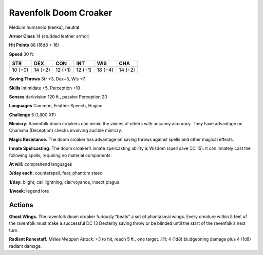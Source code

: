 
.. _tob:ravenfolk-doom-croaker:

Ravenfolk Doom Croaker
----------------------

Medium humanoid (kenku), neutral

**Armor Class** 14 (studded leather armor)

**Hit Points** 88 (16d8 + 16)

**Speed** 30 ft.

+-----------+-----------+-----------+-----------+-----------+-----------+
| STR       | DEX       | CON       | INT       | WIS       | CHA       |
+===========+===========+===========+===========+===========+===========+
| 10 (+0)   | 14 (+2)   | 12 (+1)   | 12 (+1)   | 18 (+4)   | 14 (+2)   |
+-----------+-----------+-----------+-----------+-----------+-----------+

**Saving Throws** Str +3, Dex+5, Wis +7

**Skills** Intimidate +5, Perception +10

**Senses** darkvision 120 ft., passive Perception 20

**Languages** Common, Feather Speech, Huginn

**Challenge** 5 (1,800 XP)

**Mimicry.** Ravenfolk doom croakers can mimic the voices of
others with uncanny accuracy. They have advantage on
Charisma (Deception) checks involving audible mimicry.

**Magic Resistance.** The doom croaker has advantage on
saving throws against spells and other magical effects.

**Innate Spellcasting.** The doom croaker’s innate spellcasting
ability is Wisdom (spell save DC 15). It can innately cast the
following spells, requiring no material components:

**At will:** comprehend languages

**3/day each:** counterspell, fear, phantom steed

**1/day:** blight, call lightning, clairvoyance, insect plague

**1/week:** legend lore

Actions
~~~~~~~

**Ghost Wings.** The ravenfolk doom croaker furiously “beats” a
set of phantasmal wings. Every creature within 5 feet of the
ravenfolk must make a successful DC 13 Dexterity saving throw
or be blinded until the start of the ravenfolk’s next turn.

**Radiant Runestaff.** *Melee Weapon Attack:* +3 to hit, reach 5
ft., one target. *Hit:* 4 (1d8) bludgeoning damage plus 4 (1d8)
radiant damage.
